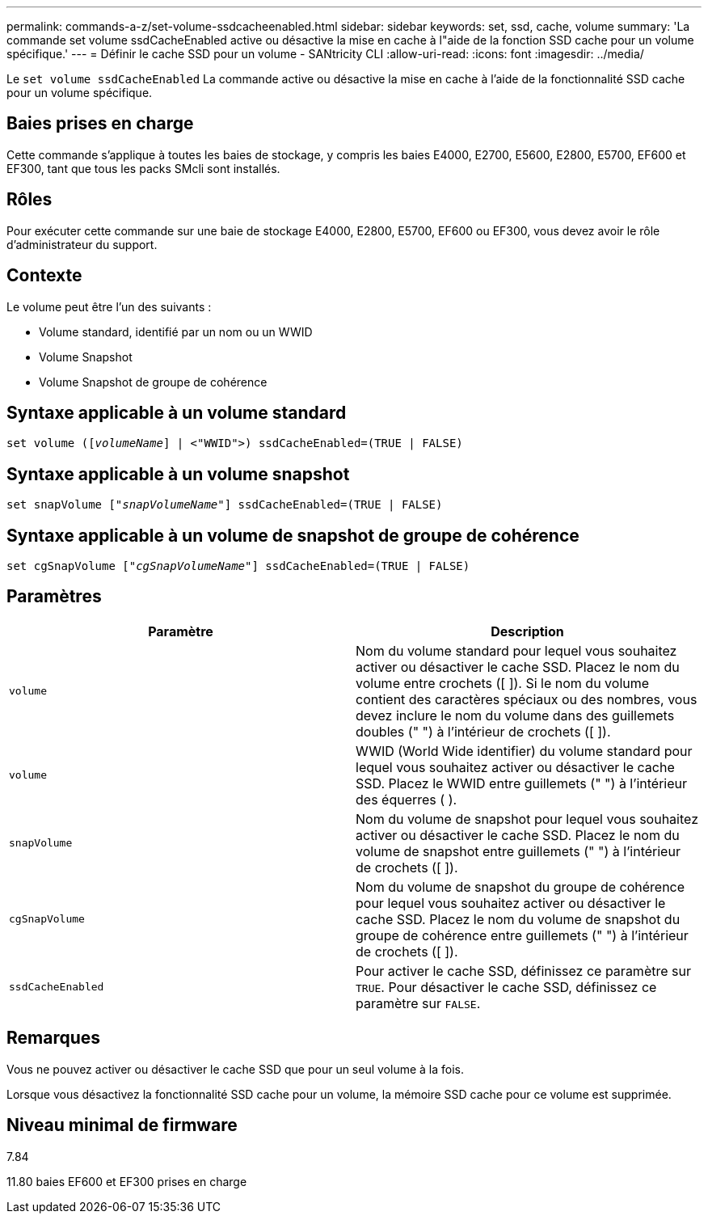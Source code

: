 ---
permalink: commands-a-z/set-volume-ssdcacheenabled.html 
sidebar: sidebar 
keywords: set, ssd, cache, volume 
summary: 'La commande set volume ssdCacheEnabled active ou désactive la mise en cache à l"aide de la fonction SSD cache pour un volume spécifique.' 
---
= Définir le cache SSD pour un volume - SANtricity CLI
:allow-uri-read: 
:icons: font
:imagesdir: ../media/


[role="lead"]
Le `set volume ssdCacheEnabled` La commande active ou désactive la mise en cache à l'aide de la fonctionnalité SSD cache pour un volume spécifique.



== Baies prises en charge

Cette commande s'applique à toutes les baies de stockage, y compris les baies E4000, E2700, E5600, E2800, E5700, EF600 et EF300, tant que tous les packs SMcli sont installés.



== Rôles

Pour exécuter cette commande sur une baie de stockage E4000, E2800, E5700, EF600 ou EF300, vous devez avoir le rôle d'administrateur du support.



== Contexte

Le volume peut être l'un des suivants :

* Volume standard, identifié par un nom ou un WWID
* Volume Snapshot
* Volume Snapshot de groupe de cohérence




== Syntaxe applicable à un volume standard

[source, cli, subs="+macros"]
----
set volume (pass:quotes[[_volumeName_]] | <"WWID">) ssdCacheEnabled=(TRUE | FALSE)
----


== Syntaxe applicable à un volume snapshot

[source, cli, subs="+macros"]
----
set snapVolume pass:quotes[["_snapVolumeName_"]] ssdCacheEnabled=(TRUE | FALSE)
----


== Syntaxe applicable à un volume de snapshot de groupe de cohérence

[source, cli, subs="+macros"]
----
set cgSnapVolume pass:quotes[["_cgSnapVolumeName_"]] ssdCacheEnabled=(TRUE | FALSE)
----


== Paramètres

[cols="2*"]
|===
| Paramètre | Description 


 a| 
`volume`
 a| 
Nom du volume standard pour lequel vous souhaitez activer ou désactiver le cache SSD. Placez le nom du volume entre crochets ([ ]). Si le nom du volume contient des caractères spéciaux ou des nombres, vous devez inclure le nom du volume dans des guillemets doubles (" ") à l'intérieur de crochets ([ ]).



 a| 
`volume`
 a| 
WWID (World Wide identifier) du volume standard pour lequel vous souhaitez activer ou désactiver le cache SSD. Placez le WWID entre guillemets (" ") à l'intérieur des équerres ( ).



 a| 
`snapVolume`
 a| 
Nom du volume de snapshot pour lequel vous souhaitez activer ou désactiver le cache SSD. Placez le nom du volume de snapshot entre guillemets (" ") à l'intérieur de crochets ([ ]).



 a| 
`cgSnapVolume`
 a| 
Nom du volume de snapshot du groupe de cohérence pour lequel vous souhaitez activer ou désactiver le cache SSD. Placez le nom du volume de snapshot du groupe de cohérence entre guillemets (" ") à l'intérieur de crochets ([ ]).



 a| 
`ssdCacheEnabled`
 a| 
Pour activer le cache SSD, définissez ce paramètre sur `TRUE`. Pour désactiver le cache SSD, définissez ce paramètre sur `FALSE`.

|===


== Remarques

Vous ne pouvez activer ou désactiver le cache SSD que pour un seul volume à la fois.

Lorsque vous désactivez la fonctionnalité SSD cache pour un volume, la mémoire SSD cache pour ce volume est supprimée.



== Niveau minimal de firmware

7.84

11.80 baies EF600 et EF300 prises en charge
